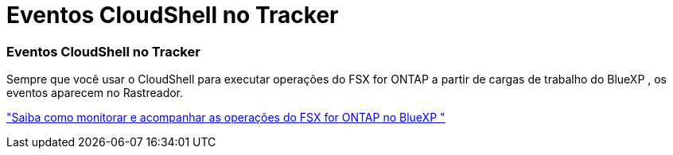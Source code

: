 = Eventos CloudShell no Tracker
:allow-uri-read: 




=== Eventos CloudShell no Tracker

Sempre que você usar o CloudShell para executar operações do FSX for ONTAP a partir de cargas de trabalho do BlueXP , os eventos aparecem no Rastreador.

link:https://docs.netapp.com/us-en/bluexp-fsx-ontap/use/task-monitor-operations.html["Saiba como monitorar e acompanhar as operações do FSX for ONTAP no BlueXP "^]
